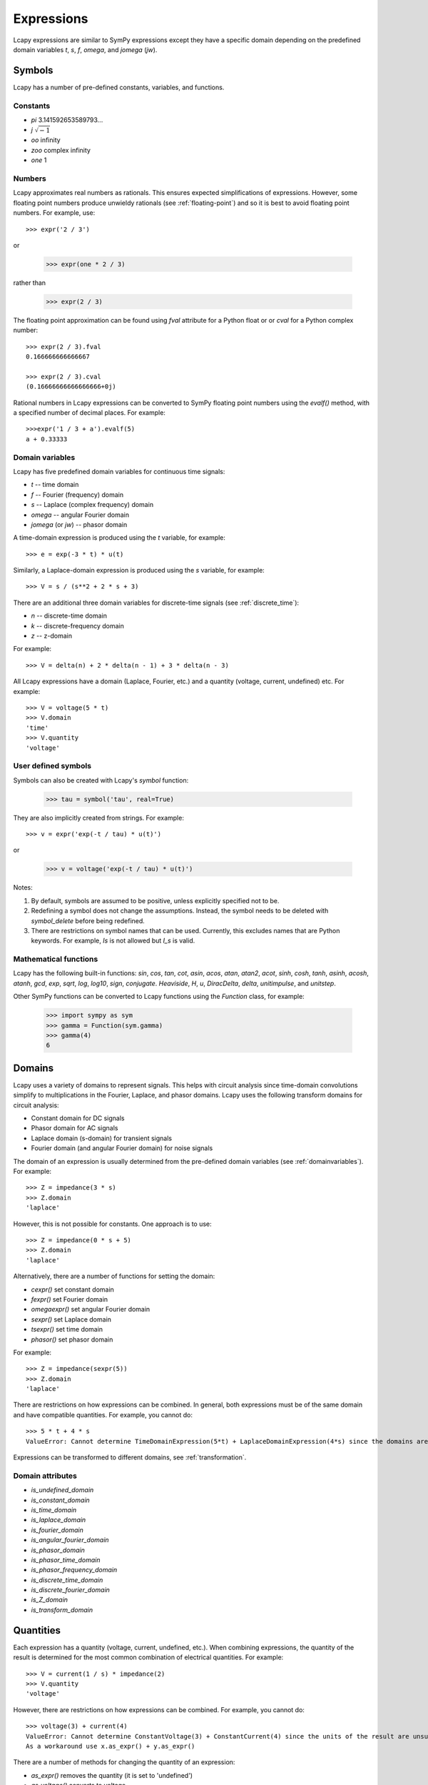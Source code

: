.. _expressions:

===========
Expressions
===========

Lcapy expressions are similar to SymPy expressions except they have a
specific domain depending on the predefined domain variables `t`, `s`, `f`,
`omega`, and `jomega` (`jw`).


Symbols
=======

Lcapy has a number of pre-defined constants, variables, and functions.


Constants
---------

- `pi` 3.141592653589793...

- `j`  :math:`\sqrt{-1}`

- `oo` infinity

- `zoo` complex infinity

- `one` 1  

  
Numbers
-------
  
Lcapy approximates real numbers as rationals.  This ensures expected simplifications of expressions.   However, some floating point numbers produce unwieldy rationals (see :ref:`floating-point`) and so it is best to avoid floating point numbers.  For example, use::

   >>> expr('2 / 3')

or

   >>> expr(one * 2 / 3)

rather than

   >>> expr(2 / 3)

The floating point approximation can be found using `fval` attribute for a Python float or
or `cval` for a Python complex number::

  >>> expr(2 / 3).fval
  0.166666666666667

  >>> expr(2 / 3).cval
  (0.16666666666666666+0j)

Rational numbers in Lcapy expressions can be converted to SymPy floating point numbers using the `evalf()` method, with a specified number of decimal places.   For example::

  >>>expr('1 / 3 + a').evalf(5)
  a + 0.33333

   
.. _domainvariables:

Domain variables
----------------

Lcapy has five predefined domain variables for continuous time signals:

- `t` -- time domain

- `f` -- Fourier (frequency) domain

- `s` -- Laplace (complex frequency) domain

- `omega` -- angular Fourier domain

- `jomega` (or `jw`) -- phasor domain
  

A time-domain expression is produced using the `t` variable, for example::
  
   >>> e = exp(-3 * t) * u(t)

Similarly, a Laplace-domain expression is produced using the `s`
variable, for example::
  
   >>> V = s / (s**2 + 2 * s + 3)


There are an additional three domain variables for discrete-time signals (see :ref:`discrete_time`):
   
- `n` -- discrete-time domain

- `k` -- discrete-frequency domain

- `z` -- z-domain  


For example::

    >>> V = delta(n) + 2 * delta(n - 1) + 3 * delta(n - 3)
  

All Lcapy expressions have a domain (Laplace, Fourier, etc.) and a quantity (voltage, current, undefined) etc.   For example::

   >>> V = voltage(5 * t)
   >>> V.domain
   'time'
   >>> V.quantity
   'voltage'

   
User defined symbols
--------------------

Symbols can also be created with Lcapy's `symbol` function:

   >>> tau = symbol('tau', real=True)

They are also implicitly created from strings.  For example::
   
   >>> v = expr('exp(-t / tau) * u(t)')

or

   >>> v = voltage('exp(-t / tau) * u(t)')
   

Notes:

1. By default, symbols are assumed to be positive, unless explicitly specified not to be.

2. Redefining a symbol does not change the assumptions.  Instead, the symbol needs to be deleted with `symbol_delete` before being redefined.

3. There are restrictions on symbol names that can be used.  Currently, this excludes names that are Python keywords.  For example, `Is` is not allowed but `I_s` is valid.


.. _expressionsfunctions:
   
Mathematical functions
----------------------

Lcapy has the following built-in functions: `sin`, `cos`, `tan`, `cot`,
`asin`, `acos`, `atan`, `atan2`, `acot`, `sinh`, `cosh`, `tanh`, `asinh`,
`acosh`, `atanh`, `gcd`, `exp`, `sqrt`, `log`, `log10`, `sign`,
`conjugate`. `Heaviside`, `H`, `u`, `DiracDelta`, `delta`,
`unitimpulse`, and `unitstep`.

Other SymPy functions can be converted to Lcapy functions using the
`Function` class, for example:

   >>> import sympy as sym
   >>> gamma = Function(sym.gamma)   
   >>> gamma(4)
   6

.. _domains:   

Domains
=======

Lcapy uses a variety of domains to represent signals.  This helps with
circuit analysis since time-domain convolutions simplify to
multiplications in the Fourier, Laplace, and phasor domains.  Lcapy
uses the following transform domains for circuit analysis:

- Constant domain for DC signals

- Phasor domain for AC signals

- Laplace domain (s-domain) for transient signals

- Fourier domain (and angular Fourier domain) for noise signals
  

The domain of an expression is usually determined from the pre-defined
domain variables (see :ref:`domainvariables`).  For example::

   >>> Z = impedance(3 * s)
   >>> Z.domain
   'laplace'  

However, this is not possible for constants.  One approach is to use::

   >>> Z = impedance(0 * s + 5)
   >>> Z.domain
   'laplace'

Alternatively, there are a number of functions for setting the domain:

- `cexpr()` set constant domain

- `fexpr()` set Fourier domain

- `omegaexpr()` set angular Fourier domain  
  
- `sexpr()` set Laplace domain

- `tsexpr()` set time domain

- `phasor()` set phasor domain  

For example::

   >>> Z = impedance(sexpr(5))
   >>> Z.domain
   'laplace'
  
There are restrictions on how expressions can be combined.  In
general, both expressions must be of the same domain and have
compatible quantities.  For example, you cannot do::

   >>> 5 * t + 4 * s
   ValueError: Cannot determine TimeDomainExpression(5*t) + LaplaceDomainExpression(4*s) since the domains are incompatible


Expressions can be transformed to different domains, see :ref:`transformation`.

.. _domainattributes:      

Domain attributes
-----------------

- `is_undefined_domain`
- `is_constant_domain`
- `is_time_domain`
- `is_laplace_domain`
- `is_fourier_domain`
- `is_angular_fourier_domain`
- `is_phasor_domain`
- `is_phasor_time_domain`
- `is_phasor_frequency_domain`    
- `is_discrete_time_domain`
- `is_discrete_fourier_domain`
- `is_Z_domain`
- `is_transform_domain`          


.. _quantities:

Quantities
==========

Each expression has a quantity (voltage, current, undefined, etc.).  When combining expressions, the quantity of the result is determined for the most common combination of electrical quantities.  For example::

   >>> V = current(1 / s) * impedance(2)
   >>> V.quantity
   'voltage'

However, there are restrictions on how expressions can be combined.  For example, you cannot do::

   >>> voltage(3) + current(4)
   ValueError: Cannot determine ConstantVoltage(3) + ConstantCurrent(4) since the units of the result are unsupported.
   As a workaround use x.as_expr() + y.as_expr()


There are a number of methods for changing the quantity of an expression:

- `as_expr()` removes the quantity  (it is set to 'undefined')
- `as_voltage()` converts to voltage
- `as_current()` converts to current
- `as_impedance()` converts to impedance
- `as_admittance()` converts to admittance
- `as_transfer()` converts to transfer function
- `as_power()` converts to power

There are similar functions for setting the quantity of an expression:
  
- `expr()` removes the quantity
- `voltage()` converts to voltage
- `current()` converts to current
- `impedance()` converts to impedance
- `admittance()` converts to admittance
- `transfer()` converts to transfer function  

An Lcapy quantity is not a strict quantity but a collection of related
quantities, For example, both voltage (with units V) and voltage spectral
density (with units V/Hz) are considered voltage quantities.  However, they have different units.

.. _quantityattributes:        

Quantity attributes
-------------------

Expressions have the following attributes to identify the quantity:

- `is_voltage`
- `is_current`
- `is_impedance`
- `is_admittance`
- `is_transfer`
- `is_immitance`
- `is_voltagesquared`
- `is_currentsquared`
- `is_impedancesquared`
- `is_admittancesquared`
- `is_power`

  
.. _units:

Units
=====

Expressions have an attribute `units` that reflect the quantity and domain.  For example::

   >>> voltage(7).units
   V
   >>> voltage(7 * f).units
   V 
   ──
   Hz
   >>> voltage(7 / s).units
   V
   ──
   Hz
   >>> voltage(7 * s).units
   V
   ──
   Hz
   >>> s.units
   rad
   ───
    s 

The units are a SymPy Expression and thus can be formatted as a
string, LaTeX, etc.  They can be automatically printed, for example::

   >>> state.show_units = True
   >>> voltage(7)
   7⋅V

Abbreviated units are employed by default, however, this can be disabled.  For example::

   >>> state.show_units = True
   >>> state.abbreviate_units = False
   >>> voltage(7)
   7⋅volt

By default, units are printed in the form they are created.  However,
they can be printed in a simplified canonical form::

   >>> state.show_units = True
   >>> current(7) * impedance(2)
   14⋅A⋅ohm
   >>> state.canonical_units = True
   >>> current(7) * impedance(2)
   14⋅V

Alternatively, the units can be simplified using the `simplify_units()` method::

   >>> state.show_units = True
   >>> V = current(7) * impedance(2)
   >>> V
   14⋅A⋅ohm   
   >>> V.simplify_units()
   14⋅V
   
The units are chosen as a function of quantity and domain when an
Lcapy expression is created and are modified by multiplications, divisions, and transformations, such as a Fourier transform.  Here are the default values::

    +-------------------+-----+-------+--------+------+--------+--------+-----+-----+-----+-----------+
    | Quantity/Domain   | dc  | t     | s      | f    | omega  | jomega | n   | k   | z   | noise f   |
    +-------------------+-----+-------+--------+------+--------+--------+-----+-----+-----+-----------+
    | Voltage           | V   | V     | V/Hz   | V/Hz | V/Hz   | V      | V   | V   | V   | V/sqrt(Hz)|
    +-------------------+-----+-------+--------+------+--------+--------+-----+-----+-----+-----------+
    | Current           | A   | A     | A/Hz   | A/Hz | A/Hz   | A      | A   | A   | A   | A/sqrt(Hz)|
    +-------------------+-----+-------+--------+------+--------+--------+-----+-----+-----+-----------+
    | Impedance         | ohm | ohm/s | ohm    | ohm  | ohm    | ohm    | ohm | ohm | ohm |           |
    +-------------------+-----+-------+--------+------+--------+--------+-----+-----+-----+-----------+
    | Admittance        | S   | S/s   | S      | S    | S      | S      | S   | S   | S   |           |
    +-------------------+-----+-------+--------+------+--------+--------+-----+-----+-----+-----------+
    | Transfer function | 1   | 1/s   | 1      | 1    | 1      | 1      | 1   | 1   | 1   |           |
    +-------------------+-----+-------+--------+------+--------+--------+-----+-----+-----+-----------+

Note, the transfer functions are assumed to be voltage or current ratios in the Laplace and Fourier domains.  Voltage and current ratios are represented by impedances and admittances.    

Unit determination goes awry when some mathematical functions are used.  For example::

   >>> log(voltage(7)).units
   V


.. _unitattributes:      

Unit attributes
---------------

Expressions have the following attributes for units:

- `units` returns the units as a SymPy expression

- `canonical_units` returns the units as a SymPy expression in canonical form (`volt * ampere` is converted to watts, `1 / s` is converted to `Hz`, etc.)

- `expr_with_units` returns a SymPy expression multiplied by the units
  

.. _expressionsrationalfunctions:
   
Rational functions
==================

Linear time-invariant systems have transfer functions that are rational functions; the ratio of two polynomials:

.. math::
   H(s) = \frac{N(s)}{D(s)},

The numerator can be found using the `N` attribute and denominator can
be found using the `D` attribute.   For example::

  >>> Z = impedance((5 * s) / (s**2 + 5 * s + 6))
         5⋅s     
   ────────────
    2          
   s  + 5⋅s + 6
   >>> Z.N
   5⋅s
   >>> Z.D
    2          
   s  + 5⋅s + 6


.. _expressionsresponses:
   
Responses
=========

Usually, s-domain responses are rational functions but if there is a time delay there is an additional exponential factor.  So, in general, Lcapy tries to interpret responses as

.. math::
   Y(s) = \sum_{i} \frac{N_i(s)}{D(s)} \exp(-s \tau_i),

where :math:`\tau_i` are time delays.   This representation is returned by the `as_sum()` method.  Note, these expressions cannot be represent in ZPK form.  The `D` attribute returns :math:`D(s)` and the `N` attribute returns

.. math::
   N(s) = \sum_{i} N_i(s) \exp(-s \tau_i).


.. _expressionsattributes:     

Attributes
==========

All Lcapy expressions have the following attributes (see :ref:`expressionsrationalfunctions` and :ref:`expressionsresponses` for definitions of numerator and denominator):

- `abs` returns absolute value

- `angle` returns phase angle (radians)
  
- `cartesian` returns expression in form `real + j * imag`

- `conjugate` returns complex conjugate

- `cval` returns complex floating point number (as Python complex) if expression can be evaluated (see also `val` and `fval`)  

- `dB` returns magnitude in decibels: `20 * log10(magnitude)`

- `D` returns denominator

- `Ddegree` returns degree of denominator

- `denominator` returns denominator

- `degree` returns degree (order) of rational function (maximum of numerator and denominator degrees)

- `domain` returns a string identifying the domain (laplace, fourier, etc.)
  
- `domain_label` returns string describing domain of expression

- `expr` returns the underlying SymPy expression

- `fval` returns floating point number (as Python float) if expression can be evaluated (see also `val` and `cval`)
  
- `imag` returns imaginary part

- `is_ac` returns True if AC signal

- `is_causal` returns True if signal is causal, i.e, is 0 for :math:`t < 0`

- `is_conditional` returns True if expression is conditional, e.g., :math:`\exp(-t)\;\; t \ge 0`

- `is_constant` returns True if expression is constant (it must have no free symbols, compare with `is_unchanging`), e.g., 3 is constant but 3 * x is not

- `is_dc` returns True if DC signal    

- `is_number` returns True if expression is a number

- `is_rational_function` returns True if expression is a rational function

- `is_strictly_proper` returns True if degree of denominator greater than degree of numerator

- `is_unchanging` returns True if expression does not have a domain variable (compare with `is_constant`), e.g., 3 * x is unchanging but 3 * t is not
  
- `label` returns string describing expression to use as a plot label

- `magnitude` returns absolute value  

- `N` returns numerator

- `Ndegree` returns degree of numerator    

- `numerator` returns numerator

- `phase` returns phase (radians)

- `phase_degrees` returns phase (degrees)    

- `polar` returns expression in form `mag * exp(j * phase)`

- `quantity` returns a string identifying the quantity (voltage, current, undefined, etc.)  

- `real` returns real part  

- `real_imag` returns expression in form `real + j * imag`

- `sign` returns sign

- `symbols` returns dictionary of symbols used in the expression keyed by their names

- `val` returns floating point number (as Lcapy expression) if expression can be evaluated (see also `fval` and `cval`)

- `var` returns the underlying SymPy symbol representing the domain
    

In addition, each expression has domain, quantity, and unit attributes, see
:ref:`domainattributes`, :ref:`quantityattributes`, and :ref:`unitattributes`.
  
.. _expressionsmethods:  

Methods
=======

Poles and zeros
---------------

- `coeffs()` returns list of coefficients if expression is a polynomial; the highest powers come first.  If the expression is a rational function use `.N.coeffs` or `.D.coeffs` for the numerator or denominator coefficients.

- `normcoeffs()` returns list of coefficients if expression is a polynomial; the highest powers come first.  The coefficients are normalised so the highest order coefficient is 1.  If the expression is a rational function use `.N.coeffs` or `.D.coeffs` for the numerator or denominator coefficients.

- `poles()` returns poles of expression as a dictionary or a list if the `aslist` argument is True.  Note, this does not always find all the poles.   

- `roots(s)` returns roots of expression as a dictionary or a list if the `aslist` argument is True.  Note, this does not always find all the roots.

- `zeros()` returns zeros of expression as a dictionary or a list if the `aslist` argument is True.  Note, this does not always find all the zeros.   
  

Miscellaneous
-------------

- `as_sum()` rewrite expression as a sum of terms where the denominator of each term has a common polynomial expression (see :ref:`expressionsresponses`).

- `convolve(x)` convolves expressions.  For example::

    >>> current('i(t)').convolve(impedance('z(t)'))
    ∞                  
    ⌠                  
    ⎮  i(t - τ)⋅z(τ) dτ
    ⌡                  
    -∞
    >>> current('i(t)').convolve(impedance('z(t)'), commutate=True)
    ∞                  
    ⌠                  
    ⎮  i(τ)⋅z(t - τ) dτ
    ⌡                  
    -∞    

- `divide_top_and_bottom(expr)` divides numerator and denominator by `expr`.

- `evalf(n)` returns floating point number to `n` decimal places (as Lcapy expression) if expression can be evaluated (see also `val`, `fval`, and `cval` attributes)

- `evaluate(arg)` returns floating point number (Python float or complex type) if expression can be evaluated.  If passed an NumPy array, an array of NumPy float or complex types is returned.
    
- `initial_value()` returns result at :math:`t = 0`.

- `factor_const()` factor into constant part and the rest.

- `factor_term()` split into constant part and the rest.    
  
- `final_value()` returns result at :math:`t = \infty`.

- `multiply_top_and_bottom(expr)` multiplies numerator and denominator by `expr`.

- `rationalize_denominator()` multiplies numerator and denominator by complex conjugate of denominator.

- `replace(query, value)` replace `query` with `value`.

  
.. _expressionsprinting:  
  
Formatting methods
==================

Lcapy expressions can be displayed in many forms.  For example, consider the s-domain rational-function::

   >>> H = 5 * (s**2 + 1) / (s**2 + 5*s + 4)     

Canonical form
--------------
   
The canonical form has a unity coefficient for the highest power in the denominator.  It is sometimes called polynomial form.
   
   >>> H.canonical()
     ⎛   2    ⎞ 
     ⎝5⋅s  + 5⎠   
   ────────────
    2          
   s  + 5⋅s + 4

There is a variation of the canonical form which has a unity coefficient for the highest power in the denominator and with constants factored in the numerator.   It is sometimes called gain-polynomial form.
   
   >>> H.canonical(factor_const=True)
      ⎛ 2    ⎞ 
    5⋅⎝s  + 1⎠ 
   ────────────
    2          
   s  + 5⋅s + 4

   
Expanded canonical form
-----------------------
       
The expanded canonical form expresses the rational function into the sum of rational functions where the numerator of each term contains a unique monomial.
       
   >>> H.expandcanonical()  
          2                   
       5⋅s             5      
   ──────────── + ────────────
    2              2          
   s  + 5⋅s + 4   s  + 5⋅s + 4


General form
------------
   
The general form of a rational function is shown as the ratio of two polynomials.   Unlike the canonical form, the coefficient for the highest power in the denominator may not be unity.
   
   >>> H.general()
        2      
     5⋅s  + 5  
   ────────────
    2          
   s  + 5⋅s + 4


Factored (ZPK) form
-------------------
   
The factored form show both the numerator and denominator polynomials  factored.  It is an alias for `ZPK` (zero-pole-gain) form.
   
   
   >>> H.factored()
   5⋅(s - ⅉ)⋅(s + ⅉ)
   ─────────────────
    (s + 1)⋅(s + 4) 

    
Partial fraction form
---------------------
    
The partial fraction form has terms that are strictly proper.
    
   >>> H.partfrac()
           85          10   
   5 - ───────── + ─────────
       3⋅(s + 4)   3⋅(s + 1)

The `recippartfrac()` method generates a partial fraction expansion using the reciprocal of the variable:

   >>> H.recipartfrac()
   5       10          85    
   ─ - ───────── + ──────────
   4     ⎛    1⎞      ⎛1   1⎞
       3⋅⎜1 + ─⎟   48⋅⎜─ + ─⎟
         ⎝    s⎠      ⎝4   s⎠


The `partfrac()` and `recippartfrac()` methods have a `combine_conjugates` argument.  If this is True, quadratic factors will not be split into two terms.  For example::

   >>> H = 5 / (s * (s**2 + 1))
   >>> H.partfrac()
         5           5       5
   - ───────── - ───────── + ─
     2⋅(s + ⅉ)   2⋅(s - ⅉ)   s
   >>> H.partfrac(combine_conjugates=True)
         5⋅s     5
      - ────── + ─
         2       s
        s  + 1    

         
Standard form
-------------
         
The standard form expresses the rational function as the sum of a polynomial and a strictly proper rational function.
       
   >>> H.standard()
      25⋅s + 15      
   - ──────────── + 5
      2              
     s  + 5⋅s + 4    

     
Time constant form
------------------
     
The time constant form factors the rational function into gain-time-constant form.
   
   >>> H.timeconst()
   5⋅(-ⅉ⋅s + 1)⋅(ⅉ⋅s + 1)
   ──────────────────────
       ⎛s    ⎞           
     4⋅⎜─ + 1⎟⋅(s + 1)   
       ⎝4    ⎠           
  

Printing methods
----------------

- `pprint()` pretty print an expression

- `latex()`  convert an expression to LaTeX string representation

- `pretty()` convert an expression to a string with a prettified form

- `plot()` plot the expression, provided there are no free symbols
  

SymPy methods
-------------

If Lcapy does not have a method defined but the underlying SymPy
expression does, the SymPy method is used.  For example:

- `diff()`

- `simplify()`
  
   
Utility functions
=================

- `symbol()`  create a symbol

- `expr()` create an expression.  This can also create lists, tuples, and dictionaries of expressions.

Note, SymPy does not allow symbol names that are Python keywords.  For example, `expr('is(t)')` fails.  A workaround is to use an underscore in the name, for example, `expr('i_s(t)')`.

- `simplify_terms()` expand expression into terms and simplify each term.

- `simplify_factor()` factor expression and simplify each factor.

- `limit()` compute a limit.  


Transformation and substitution
===============================      

Substitution and transformation use a similar syntax `V(arg)`.  If
`arg` is a domain variable `t`, `f`, `s`, `omega`, or `jomega`,
transformation is performed, otherwise substitution is performed.
This behaviour can be explicitly controlled using the `subs` and
`transform` methods, for example::

   >>> from lcapy import *
   >>> V1 = voltage('3 * exp(-2 * t)')
   >>> V1.transform(s)
     3  
   ─────
   s + 2
   >>> V1.transform(t)
      -2⋅t
   3⋅e    
   >>> V1.subs(2)
      -4
   3⋅e
   >>> V1.subs(2).evaluate()   
   0.054946916666202536


.. _transformation:
   
Transformation
--------------

Expressions can be transformed to a different domain (see :ref:`domains`), for example:

- `V(t)` returns the time domain transformation

- `V(f)` returns the Fourier domain transformation      

- `V(s)` returns the Laplace domain (s-domain) transformation

- `V(omega)` returns the angular Fourier domain transformation

- `V(jomega)` returns the phasor domain transformation

For example::

   >>> from lcapy import *
   >>> V1 = voltage('3 * exp(-2 * t)')
   >>> V1(t)
      -2⋅t
   3⋅e    
   >>> V1(s)    
     3  
   ─────
   s + 2

In many cases `V(omega)` produces the same result as `V(jomega)` but not always.  Here's an example where
the two domains produce the same result::

    >>> Y = admittance(s)
    >>> Y(omega)
    ⅉ⋅ω
    >>> Y(jomega)
    ⅉ⋅ω

While they look the same, they have different domains:
  
    >>> Y(omega).domain
    'angular fourier'
    >>> Y(jomega).domain
    'phasor'

Here's an example, showing a subtle difference between the angular Fourier and phasor domains for the impedance of a 1 F capacitor::

   >>> Z = impedance(1 / s)
   >>> Z(omega)
     ⎛ ω ⎞    
    δ⎜───⎟    
     ⎝2⋅π⎠   ⅉ
    ────── - ─
      2      ω
   >>> Z(jomega)
    -ⅉ 
    ───
     ω 

In this case, substitution of `s` with `j omega` is not valid.
However, when dealing with phasors, there is no DC component and thus
the same result is obtained using the phasor or angular Fourier
domains.

If you have a cunning idea of how to resolve this notational
gnarliness, or make it less confusing, please report an issue.  Note,
you can use the `subs` method to replace `s` with `j * omega` if you
know what you are doing.  The result is in the angular Fourier
domain::

    >>> Y.subs(jomega)
    ⅉ⋅ω
    >>> Y.subs(jomega).domain
    'angular fourier'
    

.. _substitution:
    
Substitution
------------

Substitution replaces sub-expressions with new sub-expressions in an
expression.  It is most commonly used to replace the underlying
variable with a constant, for example::

   >>> a = 3 * s
   >>> b = a.subs(2)
   >>> b
   6   

Since the replacement expression is a constant, the substitution can also be performed using the call notation::
   
   >>> b = a(2)
   >>> b
   6

   

Evaluation
----------
    
Evaluation is similar to substitution but requires all symbols in an
expression to be substituted with values.  The result is a numerical
answer, for example::

   >>> a = expr('t**2 + 2 * t + 1')
   >>> a.evaluate(0)
   1.0

The argument to `evaluate` can be a scalar, a tuple, a list, or a
NumPy array.  For example::

   >>> a = expr('t**2 + 2 * t + 1')
   >>> tv = np.linspace(0, 1, 5)
   >>> a.evaluate(tv)
   array([1.    , 1.5625, 2.25  , 3.0625, 4.    ])

If the argument is a scalar the returned result is a Python float or complex type; otherwise it is a NumPy array.  The evaluation method is useful for plotting results.

   
Phasors
=======

Phasors represent signals of the form :math:`v(t) = A \cos(\omega t +
\phi)` as a complex amplitude :math:`X = A \exp(\mathrm{j} \phi)`
where :math:`A` is the amplitude, :math:`\phi` is the phase, and the
angular frequency, :math:`\omega`, is implied.  The signal
corresponding to the phasor :math:`A \exp(\mathrm{j} \phi)` is found
from:

.. math::
    x(t) = \mathrm{Re}\left\{ A \exp(\mathrm{j} \phi) \exp(\mathrm{j} \omega t)\right\}


Thus, the signal :math:`v(t) = A \sin(\omega t)` has a phase :math:`\phi=-\pi/2`.

Phasors can be created in Lcapy with the `phasor()` factory function::

   >>> c = phasor(2)
   >>> c.time()
   2⋅cos(ω⋅t)

   >>> s = phasor(-2 * j)
   >>> s.time()
   2⋅sin(ω⋅t)   

   >>> p = phasor(-j, omega=1)
   sin(t)

They can also be inferred from an AC signal::
   
   >>> q = phasor(2 * sin(3 * t))
   >>> q
   -2⋅ⅉ
   >>> q.omega
   3

Phasor voltages and currents can be created using the `voltage()` and `current()` functions.  For example::

   >>> v = voltage(phasor(1))
   >>> v.quantity
   'voltage'

They can also be created from an AC time-domain signal using the `as_phasor()` method.  For example::

   >>> v = voltage(2 * sin(7 * t))
   >>> v.as_phasor()
   -2⋅ⅉ

Like all Lcapy expressions, the magnitude and phase of the phasor can
be found from the `magnitude` and `phase` attributes.  For example::

    >>> v = voltage(phasor(2 * sin(7 * t)))
    >>> v.magnitude
    2
    >>> v.phase
    -π 
    ───
     2 
  
The root-mean-square value of the phasor is found with the `rms()` method.  For example::

   >>> v = voltage(phasor(2))
   >>> v.rms()
   √2

   
Phasors can be plotted on a polar diagram using the `plot()` method, for example::

  >>> i = current(phasor(1 + j))
  >>> i.plot()


.. _immittances:
      
Immittances
===========

Immittances (impedances and admittances) are a frequency domain
generalization of resistance and conductance.  In Lcapy they are
represented using the `Impedance` and `Admittance` classes for each of
the domains.  The appropriate class is created using the `impedance`
and `admittance` factory functions.  For example::

   >>> Z1 = impedance(5 * s)
   >>> Z2 = impedance(5 * j * omega)
   >>> Z3 = admittance(s * 'C')

The impedance can be converted to a specific domain using a domain variable
as an argument.  For example::

   >>> Z1(omega)
   5⋅ⅉ⋅ω
   >>> Z2(s)
   5⋅s
   >>> Z1(f)
   10⋅ⅉ⋅π⋅f

The time-domain representation of the immittance is the inverse Laplace
transform of the s-domain immittance, for example::

   >>> impedance(1 / s)(t)
   Heaviside(t)
   >>> impedance(1)(t)
   δ(t)
   >>> impedance(s)(t)
    (1)    
   δ   (t)

Here :math:`\delta^{(1)}(t)` denotes the time-derivative of the Dirac
delta, :math:`\delta(t)`.

An `Admittance` or `Impedance` object can be created with the `Y` or
`Z` attribute of a `Oneport` component, for example::

   >>> C(3).Z
   -ⅉ 
   ───
   3⋅ω

   >>> C(3).Z(s)
    1 
   ───
   3⋅s
   >>> C(3).Y(s)
   3⋅s

Netlist components have similar attributes.  For example::

   >>> from lcapy import Circuit
   >>> a = Circuit(""" 
   ... C 1 2""")
   >>> a.C.Z
    1 
   ───
   C⋅s
   

Immittance attributes
---------------------

- `B` susceptance

- `G` conductance    
  
- `R` resistance

- `X` reactance
  
- `Y` admittance

- `Z` impedance

- `is_lossy` has a non zero resistance component

Impedance is related to resistance and reactance by
  
:math:`Z = R + \mathrm{j} X`

Admittance is related to conductance and susceptance by      

:math:`Y = G + \mathrm{j} B`
        
Since admittance is the reciprocal of impedance,

:math:`Y = \frac{1}{Z} = \frac{R}{R^2 + X^2} - \mathrm{j} \frac{X}{R^2 + X^2}`

Thus

:math:`G = \frac{R}{R^2 + X^2}`

and

:math:`B = \frac{-X}{R^2 + X^2}`      
      
      
Note, at DC, when :math:`X = 0`, then :math:`G = 1 / R` and is
infinite for :math:`R= 0`.  However, if Z is purely imaginary, i.e,
:math:`R = 0` then :math:`G = 0`, not infinity as might be expected.
  

Immittance methods
------------------
  
- `oneport()` returns a `Oneport` object corresponding to the immittance.  This may be a `R`, `C`, `L`, `G`, `Y`, or `Z` object.


Voltages and currents
=====================

Voltages and currents are created with the `voltage()` and `current()`
factory functions.   For example::

  >>> v = voltage(5 * u(t))
  >>> I = current(5 * s)

The domain is inferred from the domain variable in the expression (see :ref:`domains`).  

The results from circuit analysis are represented by a superposition of different domains.


Voltage and current superpositions
----------------------------------

Superpositions of voltages and/or current are represented using the `SuperpositionVoltage` and `SuperpositionCurrent` classes.  These classes have similar behaviour; they
represent an arbitrary voltage or current signal as a superposition of
DC, AC, transient, and noise signals.

For example, the following expression is a superposition of a DC
component, an AC component, and a transient component::

   >>> V1 = SuperpositionVoltage('1 + 2 * cos(2 * pi * 3 * t) + 3 * u(t)')
   >>> V1
   ⎧          3        ⎫
   ⎨dc: 1, s: ─, 6⋅π: 2⎬
   ⎩          s        ⎭

This shows that there is 1 V DC component, a transient component with
a Laplace transform :math:`3 / s`, and an AC component (phasor) with
amplitude 2 V and angular frequency :math:`6 \pi` rad/s.
   
Pure DC components are not shown as a superposition.  For example::

   >>> V2 = SuperpositionVoltage(42)
   >>> V2
   42

Similarly, pure transient components are not shown as a superposition
if they depend on `s`.  For example::

   >>> V3 = SuperpositionVoltage(3 * u(t))
   >>> V3
   3
   ─
   s

However, consider the following::   

   >>> V4 = SuperpositionVoltage(4 * DiracDelta(t))
   >>> V4
   {s: 4}

This is not shown as 4 to avoid confusion with a 4 V DC component.  Maybe it should be written :math:`0 s + 4`?

A pure AC component (phasor) has `magnitude`, `phase`, and `omega` attributes.  The latter is the angular frequency.  For example::

   >>> V5 = SuperpositionVoltage(3 * sin(7 * t) + 4 * cos(7 * t))
   >>> V5
   {7: 4 - 3⋅ⅉ}
   >>> V5.magnitude
   5

If the signal is a superposition of AC signals, each phasor can be extracted using its angular frequency as the index.  For example::

   >>> V6 = SuperpositionVoltage(3 * sin(7 * t) + 2 * cos(14 * t))
   >>> V6[7]
   -3⋅ⅉ
   >>> V6[14]
   2

The signal can be converted to another domain using a domain variable
as an argument:

- `V1(t)` returns the time domain expression
- `V1(f)` returns the Fourier domain expression with linear frequency
- `V1(s)` returns the Laplace domain expression
- `V1(omega)` returns the Fourier domain expression with angular frequency
- `V1(jomega)` returns the Fourier domain expression with angular frequency    

Here are some examples::

   >>> V1(t)
   2⋅cos(6⋅π⋅t) + 3⋅u(t) + 1
   >>> V1(s)
     ⎛ 2       2⎞
   6⋅⎝s  + 24⋅π ⎠
   ──────────────
     ⎛ 2       2⎞
   s⋅⎝s  + 36⋅π ⎠
   >>> V1(jomega)
        ⎛   2       2⎞ 
   -6⋅ⅉ⋅⎝- ω  + 24⋅π ⎠ 
   ────────────────────
       ⎛   2       2⎞  
     ω⋅⎝- ω  + 36⋅π ⎠  



Voltage and current attributes
------------------------------

- `dc` returns the DC component
- `ac` returns a dictionary of the AC components, keyed by the frequency
- `transient` returns the time-domain transient component
- `is_dc` returns True if a pure DC signal
- `is_ac` returns True if a pure AC signal
- `is_transient` returns True if a pure transient signal
- `has_dc` returns True if has a DC signal
- `has_ac` returns True if has an AC signal
- `has_transient` returns True if has a transient signal
- `domain` returns the domain as a string
- `quantity` returns the quantity (voltage or current) as a string
- `is_voltage` returns True if a voltage expression
- `is_current` returns True if a current expression

In addition, there are domain attributes, such as `is_time_domain`,
`is_laplace_domain`, etc. (see :ref:`domainattributes`).


Voltage and current methods
---------------------------

- `oneport()` returns a `Oneport` object corresponding to the immittance.  This may be a `V` or `I` object.


Assumptions
===========

SymPy relies on assumptions to help simplify expressions.  In
addition, Lcapy requires assumptions to help determine inverse Laplace
transforms.

There are several attributes for determining assumptions:

- `is_dc` -- constant

- `is_ac` -- sinusoidal

- `is_causal` -- zero for :math:`t < 0`

- `is_unknown` -- unknown for :math:`t < 0`  

- `is_real` -- real

- `is_complex` -- complex

- `is_positive` -- positive

- `is_integer` -- integer
    
For example:
  
   >>> t.is_complex  
   False
   >>> s.is_complex
   True

The `ac`, `dc`, `causal`, and `unknown` assumptions are lazily
determined.  If unspecified, they are inferred prior to a Laplace
transform.
   

Assumptions for symbols
-----------------------

The more specific assumptions are, the easier it is for SymPy to solve
an expression.  For example::

   >>> C_1 = symbol('C_1', positive=True)

is more appropriate for a capacitor value than::

   >>> C_1 = symbol('C_1', complex=True)


Notes:

   1. By default, the `symbol` and `expr` functions assume `positive=True` unless `real=True` or `positive=False` are specified.
   2. SymPy considers variables of the same name but different assumptions to be different.  This can cause much confusion since the variables look identical when printed.  To avoid this problem, Lcapy creates a symbol cache for each circuit.  The assumptions associated with the symbol are from when it is created.


The list of explicit assumptions for an expression can be found from
the `assumptions` attribute.  For example::

   >>> a = 2 * t + 3
   >>> a.assumptions
   {'real': True}

The `assumptions0` attribute shows all the assumptions assumed by SymPy.   

      
Assumptions for inverse Laplace transform
-----------------------------------------

Lcapy uses the :math:`\mathcal{L}_{-}` unilateral Laplace transform
(see :ref:`laplace_transforms`).  This ignores the function for
:math:`t <0` and thus the unilateral inverse Laplace transform thus
cannot determine the result for :math:`t <0` unless it has additional
information.  This is provided using assumptions:

-  `unknown` says the signal is unknown for :math:`t < 0`.  This is the default.

-  `causal` says the signal is zero for :math:`t < 0`.

-  `ac` says the signal is sinusoidal.

-  `dc` says the signal is constant.

-  `damped_sin` says to write response of a second-order system as a damped sinusoid.
   
For example::

   >>> H = 1 / (s + 2)
   >>> H(t)
    -2⋅t           
   e      for t ≥ 0
                   
   >>> H(t, causal=True)
    -2⋅t             
   e    ⋅Heaviside(t)

   >>> h = cos(6 * pi * t)
   >>> H = h(s)
   >>> H
       s     
   ──────────
    2       2
   s  + 36⋅π 
   >>> H(t)
   {cos(6⋅π⋅t)  for t ≥ 0
   >>> H(t, ac=True)
   cos(6⋅π⋅t)


Domain classes
==============

Lcapy has many expression classes, one for each combination of domain
(time, Fourier, Laplace, etc) and expression type (voltage, current,
impedance, admittance, transfer function).  For example, to represent
Laplace domain entities there are the following classes:

`LaplaceDomainExpression` is a generic s-domain expression.

`LaplaceDomainVoltage` is a s-domain voltage.

`LaplaceDomainCurrent` is a s-domain current.

`LaplaceDomainTransferFunction` is a s-domain transfer function.

`LaplaceDomainAdmittance` is a s-domain admittance.

`LaplaceDomainImpedance` is a s-domain impedance.

These classes should not be explicitly used.  Instead use the factory functions
`expr`, `voltage`, `current`, `transfer`, `admittance`, and `impedance`.


.. _noisesignals:

Noise signals
=============

Lcapy can represent wide-sense stationary, zero-mean, Gaussian random
processes.  They are represented in terms of their one-sided,
amplitude spectral density (ASD); this is the square root of the power
spectral density (PSD), assuming a one ohm load.

With the wide-sense stationary assumption, random process can be
described by their power spectral (or amplitude spectral) density or
by their time-invariant autocorrelation function.

Lcapy assumes each noise source is independent and assigns a unique
noise identifier (nid) to each noise expression produced from a noise
source.  A scaled noise expression shares the noise identifier since
the noise is perfectly correlated.

Consider the sum of two noise processes:

.. math::
   Z(t) = X(t) + Y(t).

With the wide-sense stationarity and independence assumptions, the
resulting power spectral density is given by

.. math::
  S_Z(f) = S_X(f) + S_Y(f),

and the amplitude spectral density is
  
.. math::
  \mathcal{A}_Z(f) = \sqrt{\mathcal{A}_X^2(f) + \mathcal{A}_Y^2(f)}.

Furthermore, the resultant autocorrelation is
  
.. math::
  R_Z(\tau) =  R_X(\tau) + R_Y(\tau).

  

Noise signals can be created using the `noisevoltage()` and
`noisecurrent()` methods.  For example, a white-noise signal can be
created using::

   >>> X = noisevoltage(3)
   >>> X.units
   'V/sqrt(Hz)'
   >>> X.domain
   'fourier noise'
   >>> X.nid
   1
   

When another white-noise signal is created, it is is assigned a
different noise identifier since the noise signals are assumed to be
independent::
  
   >>> Y = noisevoltage(4)     
   >>> Y.nid
   2
   
Since the noise signals are independent and wide-sense stationary, the
ASD of the result is found from the square root of the sum of the
squared ASDs::

   >>> Z = X + Y
   >>> Z
   5

Care must be taken when manipulating noise signals.  For example, consider::

   >>> X + Y - X
   √34
   >>> X + Y - Y
   √41

The error arises since it is assumed that `X + Y` is independent of
`X` which is not the case.  A work-around is to create a
`VoltageSuperposition` object until someone comes up with a better idea.
This stores each independent noise component separately (as used by
Lcapy when performing circuit analysis).  For example::

   >>> from lcapy.superpositionvoltage import SuperpositionVoltage
   >>> X = noisevoltage(3)
   >>> Y = noisevoltage(4)     
   >>> Z = SuperpositionVoltage(X) + SuperpositionVoltage(Y)
   {n1: 3, n2: 4}
   >>> Z = SuperpositionVoltage(X) + SuperpositionVoltage(Y) - SuperpositionVoltage(X)
   {n2: 4}   
   
   
.. _parameterization:

Parameterization
================

Lcapy can parameterize a number of first order, second order, and third order s-domain expressions.  For example::

   >>> H1 = 3 / (s + 2)
   >>> H1p, defs = H1.parameterize()
   >>> H1p
     K  
   ─────
   α + s
   >>> defs                                                                    
   {K: 3, alpha: 2}

Here `defs` is a dictionary of the parameter definitions.
   
The original expression can be obtained by substituting the parameter definitions into the parameterized expression:

   >>> H1p.subs(defs)                                                           
     3  
   ─────
   s + 2

Here's a second order example:

   >>> H2 = 3 / (s**2 + 2*s + 4)
   >>> H2p, defs = H2.parameterize()
   >>> H2p
              K         
   ───────────────────
     2               2
   ω₀  + 2⋅ω₀⋅s⋅ζ + s 
 
   >>> defs
   {K: 3, omega_0: 2, zeta: 1/2}

Second order systems can be parameterized in many ways.  Here's another example:

   >>> H2p, defs = H2.parameterize(zeta=False)
   >>> H2p
               K           
   ───────────────────────
     2    2              2
   ω₁  + s  + 2⋅s⋅σ₁ + σ₁ 

   >>> defs
   {K: 3, omega_1: √3, sigma_1: 1}


.. _network-synthesis:
   
Network synthesis
=================

Lcapy has experimental support for a number of network synthesis.
This produces a network model from an s-domain impedance or admittance
expression.  There are many methods, some specifically for simple
network such as R-L networks, and more general methods including
Foster and Cauer synthesis.

    >>> Z = impedance((4*s**2 + 3 * s + one / 6) / (s**2 + 2 * s / 3))
    >>> n = Z.network('cauerI')
    >>> n
    ((C(1) + R(2)) | C(3)) + R(4)
    >>> n.Z(s).canonical()
    
    :math:`\frac{4 s^{2} + 3 s + \frac{1}{6}}{s^{2} + \frac{2 s}{3}}`

    >>> n.draw(form='ladder')
          
Note, in this example `one` is used to avoid generating a floating point number `1 / 6`.
An alternative approach to use quotes around the expression (see :ref:`floating-point`)::

    >>> Z = impedance('(4*s**2 + 3 * s + one / 6) / (s**2 + 2 * s / 3)')

    
  
SymPy
=====

The underlying SymPy expression can be obtained using the `expr`
attribute of an Lcapy expression.  For example::

   >>> a = 2 * t + 3
   >>> a.expr
   2⋅t + 3

The methods of the SymPy expression can be accessed from the Lcapy expression, for example::

   >>> a.as_ordered_terms()
   [2⋅t, 3]

Another example is accessing the SymPy symbol assumptions::

   >>> t.assumptions0
   {'commutative': True,
    'complex': True,
    'hermitian': True,
    'imaginary': False,
    'real': True}
   

